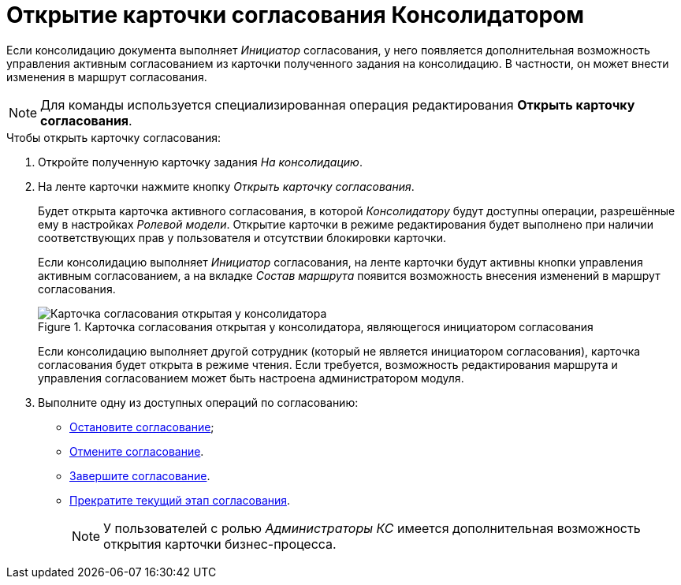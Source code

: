 = Открытие карточки согласования Консолидатором

Если консолидацию документа выполняет _Инициатор_ согласования, у него появляется дополнительная возможность управления активным согласованием из карточки полученного задания на консолидацию. В частности, он может внести изменения в маршрут согласования.

[NOTE]
====
Для команды используется специализированная операция редактирования *Открыть карточку согласования*.
====

.Чтобы открыть карточку согласования:
. Откройте полученную карточку задания _На консолидацию_.
. На ленте карточки нажмите кнопку _Открыть карточку согласования_.
+
Будет открыта карточка активного согласования, в которой _Консолидатору_ будут доступны операции, разрешённые ему в настройках _Ролевой модели_. Открытие карточки в режиме редактирования будет выполнено при наличии соответствующих прав у пользователя и отсутствии блокировки карточки.
+
Если консолидацию выполняет _Инициатор_ согласования, на ленте карточки будут активны кнопки управления активным согласованием, а на вкладке _Состав маршрута_ появится возможность внесения изменений в маршрут согласования.
+
.Карточка согласования открытая у консолидатора, являющегося инициатором согласования
image::consolidation-open.png[Карточка согласования открытая у консолидатора, являющегося инициатором согласования]
+
Если консолидацию выполняет другой сотрудник (который не является инициатором согласования), карточка согласования будет открыта в режиме чтения. Если требуется, возможность редактирования маршрута и управления согласованием может быть настроена администратором модуля.
+
. Выполните одну из доступных операций по согласованию:
* xref:approval-stop-pause.adoc[Остановите согласование];
* xref:approval-cancel.adoc[Отмените согласование].
* xref:approval-force-finish.adoc[Завершите согласование].
* xref:approval-force-finish-stage.adoc[Прекратите текущий этап согласования].
+
[NOTE]
====
У пользователей с ролью _Администраторы КС_ имеется дополнительная возможность открытия карточки бизнес-процесса.
====
